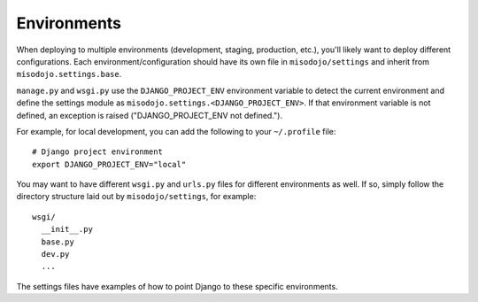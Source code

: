 ==================
Environments
==================

When deploying to multiple environments (development, staging, production, etc.), you'll likely want to deploy different configurations.
Each environment/configuration should have its own file in ``misodojo/settings`` and inherit from ``misodojo.settings.base``.

``manage.py`` and ``wsgi.py`` use the ``DJANGO_PROJECT_ENV`` environment variable to detect the current environment and define the settings module as ``misodojo.settings.<DJANGO_PROJECT_ENV>``.
If that environment variable is not defined, an exception is raised ("DJANGO_PROJECT_ENV not defined.").

For example, for local development, you can add the following to your ``~/.profile`` file::

    # Django project environment
    export DJANGO_PROJECT_ENV="local"

You may want to have different ``wsgi.py`` and ``urls.py`` files for different environments as well.
If so, simply follow the directory structure laid out by ``misodojo/settings``, for example::

    wsgi/
      __init__.py
      base.py
      dev.py
      ...

The settings files have examples of how to point Django to these specific environments.
